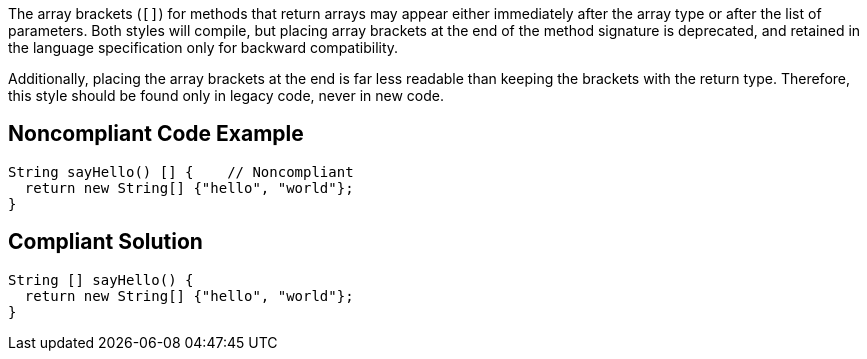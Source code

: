 The array brackets (``++[]++``) for methods that return arrays may appear either immediately after the array type or after the list of parameters. Both styles will compile, but placing array brackets at the end of the method signature is deprecated, and retained in the language specification only for backward compatibility. 


Additionally, placing the array brackets at the end is far less readable than keeping the brackets with the return type. Therefore, this style should be found only in legacy code, never in new code.

== Noncompliant Code Example

----
String sayHello() [] {    // Noncompliant
  return new String[] {"hello", "world"};
}
----

== Compliant Solution

----
String [] sayHello() {
  return new String[] {"hello", "world"};
}
----
